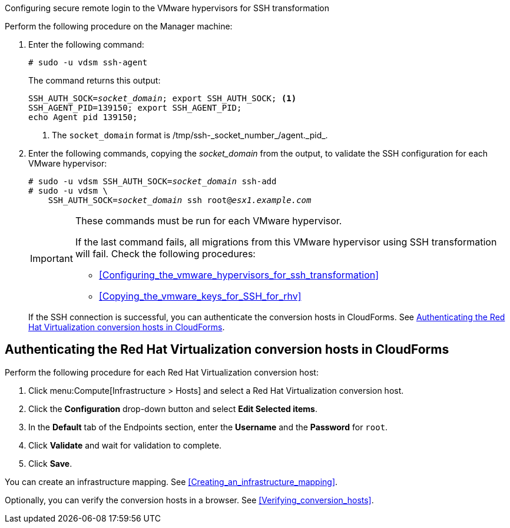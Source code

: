 [id="Configuring_secure_remote_login_to_the_vmware_hypervisors_for_ssh_transformation"]
.Configuring secure remote login to the VMware hypervisors for SSH transformation

Perform the following procedure on the Manager machine:

. Enter the following command:
+
[options="nowrap" subs="+quotes,verbatim"]
----
# sudo -u vdsm ssh-agent
----
+
The command returns this output:
+
[options="nowrap" subs="+quotes,verbatim"]
----
SSH_AUTH_SOCK=_socket_domain_; export SSH_AUTH_SOCK; <1>
SSH_AGENT_PID=139150; export SSH_AGENT_PID;
echo Agent pid 139150;
----
<1> The `socket_domain` format is +/tmp/ssh-_socket_number_/agent._pid_+.

. Enter the following commands, copying the _socket_domain_ from the output, to validate the SSH configuration for each VMware hypervisor:
+
[options="nowrap" subs="+quotes,verbatim"]
----
# sudo -u vdsm SSH_AUTH_SOCK=_socket_domain_ ssh-add
# sudo -u vdsm \
    SSH_AUTH_SOCK=_socket_domain_ ssh root@_esx1.example.com_
----
+
[IMPORTANT]
====
These commands must be run for each VMware hypervisor.

If the last command fails, all migrations from this VMware hypervisor using SSH transformation will fail. Check the following procedures:

* xref:Configuring_the_vmware_hypervisors_for_ssh_transformation[]
* xref:Copying_the_vmware_keys_for_SSH_for_rhv[]
====
+
If the SSH connection is successful, you can authenticate the conversion hosts in CloudForms. See xref:Authenticating_the_red_hat_virtualization_conversion_hosts[].

[id="Authenticating_the_red_hat_virtualization_conversion_hosts"]
== Authenticating the Red Hat Virtualization conversion hosts in CloudForms

Perform the following procedure for each Red Hat Virtualization conversion host:

. Click menu:Compute[Infrastructure > Hosts] and select a Red Hat Virtualization conversion host.
. Click the *Configuration* drop-down button and select *Edit Selected items*.
. In the *Default* tab of the Endpoints section, enter the *Username* and the *Password* for `root`.
. Click *Validate* and wait for validation to complete.
. Click *Save*.

You can create an infrastructure mapping. See xref:Creating_an_infrastructure_mapping[].

Optionally, you can verify the conversion hosts in a browser. See xref:Verifying_conversion_hosts[].
